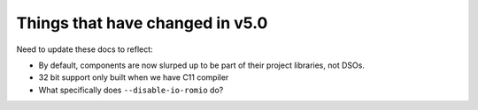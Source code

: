 Things that have changed in v5.0
================================

Need to update these docs to reflect:

* By default, components are now slurped up to be part of their
  project libraries, not DSOs.

* 32 bit support only built when we have C11 compiler

* What specifically does ``--disable-io-romio`` do?
